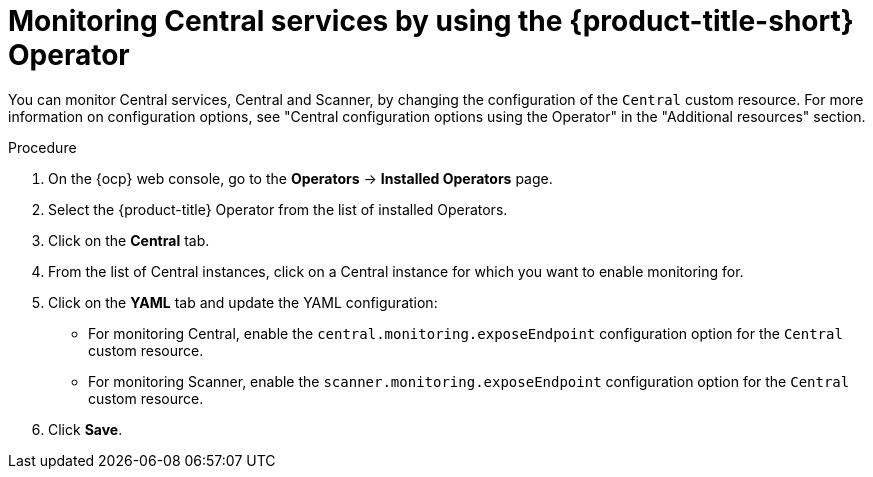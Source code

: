 // Module included in the following assemblies:
//
// * configuration/monitor-acs.adoc
:_module-type: PROCEDURE
[id="enable-monitoring-central-operator_{context}"]
= Monitoring Central services by using the {product-title-short} Operator

[role="_abstract"]
You can monitor Central services, Central and Scanner, by changing the configuration of the `Central` custom resource. For more information on configuration options, see "Central configuration options using the Operator" in the "Additional resources" section.

.Procedure
. On the {ocp} web console, go to the *Operators* -> *Installed Operators* page.
. Select the {product-title} Operator from the list of installed Operators.
. Click on the *Central* tab.
. From the list of Central instances, click on a Central instance for which you want to enable monitoring for.
. Click on the *YAML* tab and update the YAML configuration:
* For monitoring Central, enable the `central.monitoring.exposeEndpoint` configuration option for the `Central` custom resource.
* For monitoring Scanner, enable the `scanner.monitoring.exposeEndpoint` configuration option for the `Central` custom resource.
. Click *Save*.
